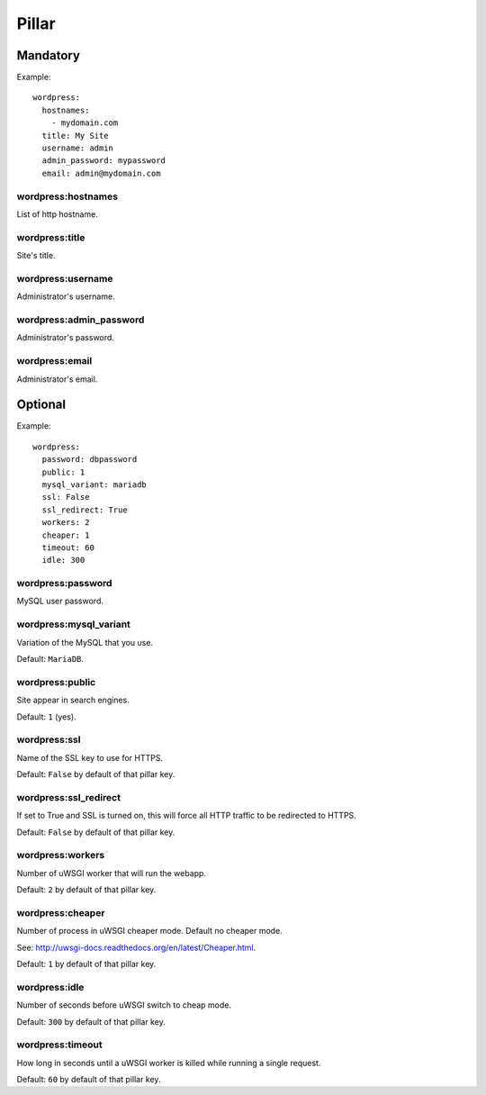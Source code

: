 Pillar
======

Mandatory
---------

Example::

  wordpress:
    hostnames:
      - mydomain.com
    title: My Site
    username: admin
    admin_password: mypassword
    email: admin@mydomain.com

wordpress:hostnames
~~~~~~~~~~~~~~~~~~~

List of http hostname.

wordpress:title
~~~~~~~~~~~~~~~

Site's title.

wordpress:username
~~~~~~~~~~~~~~~~~~

Administrator's username.

wordpress:admin_password
~~~~~~~~~~~~~~~~~~~~~~~~

Administrator's password.

wordpress:email
~~~~~~~~~~~~~~~

Administrator's email.

Optional
--------

Example::

  wordpress:
    password: dbpassword
    public: 1
    mysql_variant: mariadb
    ssl: False
    ssl_redirect: True
    workers: 2
    cheaper: 1
    timeout: 60
    idle: 300

wordpress:password
~~~~~~~~~~~~~~~~~~

MySQL user password.

wordpress:mysql_variant
~~~~~~~~~~~~~~~~~~~~~~~

Variation of the MySQL that you use.

Default: ``MariaDB``.

wordpress:public
~~~~~~~~~~~~~~~~

Site appear in search engines.

Default: ``1`` (yes).

wordpress:ssl
~~~~~~~~~~~~~

Name of the SSL key to use for HTTPS.

Default: ``False`` by default of that pillar key.

wordpress:ssl_redirect
~~~~~~~~~~~~~~~~~~~~~~

If set to True and SSL is turned on, this will force all HTTP traffic to be
redirected to HTTPS.

Default: ``False`` by default of that pillar key.

wordpress:workers
~~~~~~~~~~~~~~~~~

Number of uWSGI worker that will run the webapp.

Default: ``2`` by default of that pillar key.

wordpress:cheaper
~~~~~~~~~~~~~~~~~

Number of process in uWSGI cheaper mode. Default no cheaper mode.

See: http://uwsgi-docs.readthedocs.org/en/latest/Cheaper.html.

Default: ``1`` by default of that pillar key.

wordpress:idle
~~~~~~~~~~~~~~

Number of seconds before uWSGI switch to cheap mode.

Default: ``300`` by default of that pillar key.

wordpress:timeout
~~~~~~~~~~~~~~~~~

How long in seconds until a uWSGI worker is killed while running 
a single request.

Default: ``60`` by default of that pillar key.

